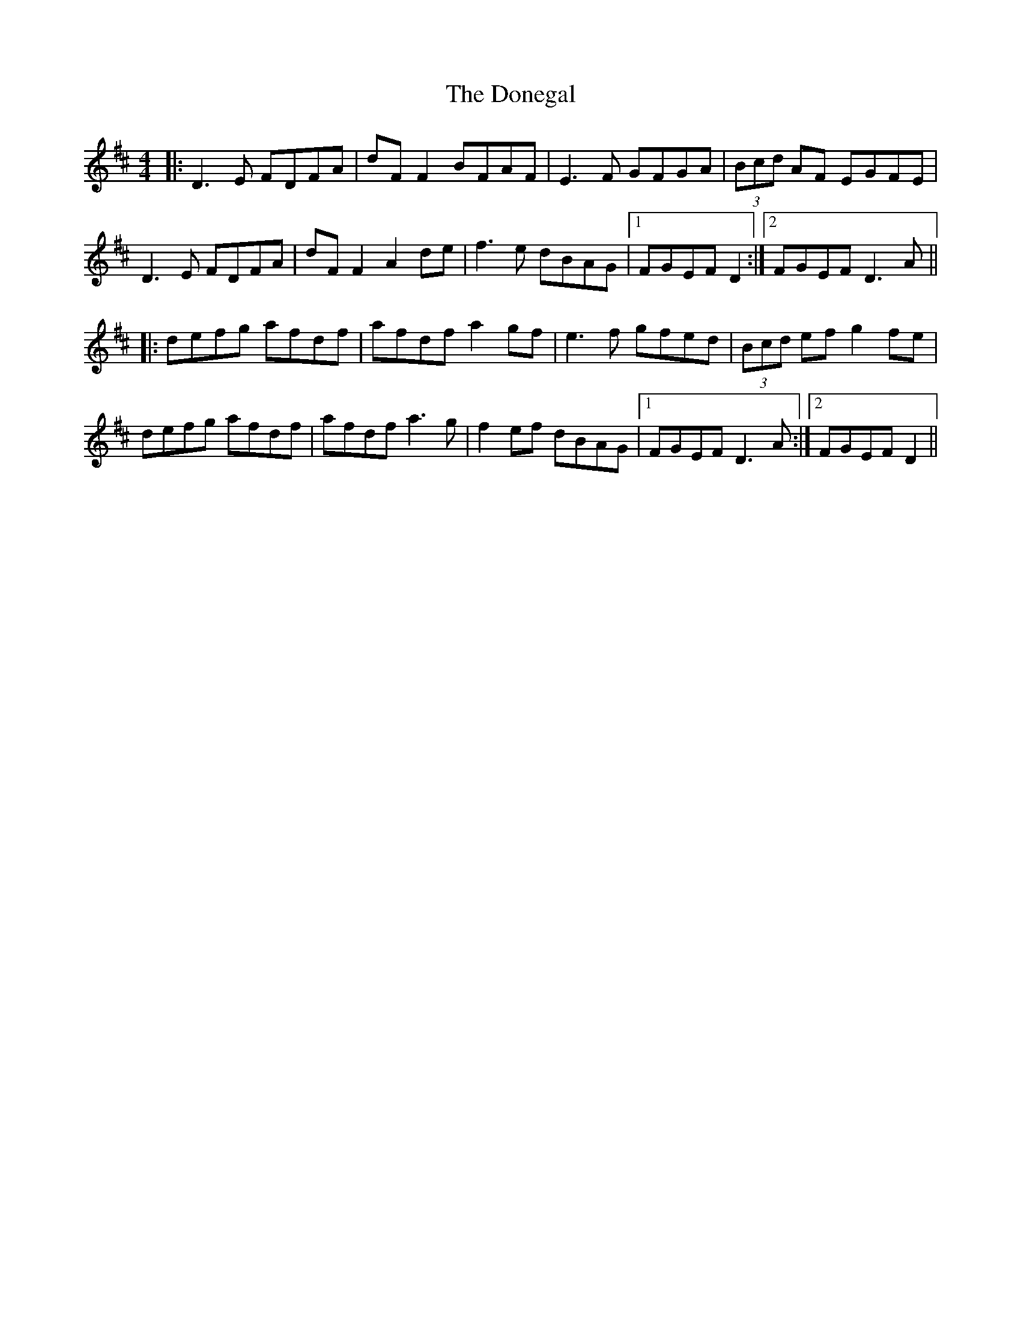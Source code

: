 X: 10466
T: Donegal, The
R: reel
M: 4/4
K: Dmajor
|:D3E FDFA|dF F2 BFAF|E3F GFGA|(3Bcd AF EGFE|
D3E FDFA|dF F2 A2 de|f3e dBAG|1 FGEF D2:|2 FGEF D3A||
|:defg afdf|afdf a2gf|e3f gfed|(3Bcd ef g2 fe|
defg afdf|afdf a3g|f2 ef dBAG|1 FGEF D3A:|2 FGEF D2||

